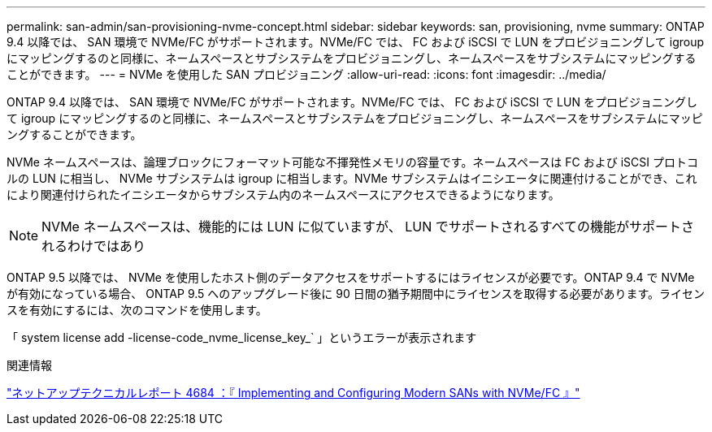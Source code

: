 ---
permalink: san-admin/san-provisioning-nvme-concept.html 
sidebar: sidebar 
keywords: san, provisioning, nvme 
summary: ONTAP 9.4 以降では、 SAN 環境で NVMe/FC がサポートされます。NVMe/FC では、 FC および iSCSI で LUN をプロビジョニングして igroup にマッピングするのと同様に、ネームスペースとサブシステムをプロビジョニングし、ネームスペースをサブシステムにマッピングすることができます。 
---
= NVMe を使用した SAN プロビジョニング
:allow-uri-read: 
:icons: font
:imagesdir: ../media/


[role="lead"]
ONTAP 9.4 以降では、 SAN 環境で NVMe/FC がサポートされます。NVMe/FC では、 FC および iSCSI で LUN をプロビジョニングして igroup にマッピングするのと同様に、ネームスペースとサブシステムをプロビジョニングし、ネームスペースをサブシステムにマッピングすることができます。

NVMe ネームスペースは、論理ブロックにフォーマット可能な不揮発性メモリの容量です。ネームスペースは FC および iSCSI プロトコルの LUN に相当し、 NVMe サブシステムは igroup に相当します。NVMe サブシステムはイニシエータに関連付けることができ、これにより関連付けられたイニシエータからサブシステム内のネームスペースにアクセスできるようになります。

[NOTE]
====
NVMe ネームスペースは、機能的には LUN に似ていますが、 LUN でサポートされるすべての機能がサポートされるわけではあり

====
ONTAP 9.5 以降では、 NVMe を使用したホスト側のデータアクセスをサポートするにはライセンスが必要です。ONTAP 9.4 で NVMe が有効になっている場合、 ONTAP 9.5 へのアップグレード後に 90 日間の猶予期間中にライセンスを取得する必要があります。ライセンスを有効にするには、次のコマンドを使用します。

「 system license add -license-code_nvme_license_key_` 」というエラーが表示されます

.関連情報
http://www.netapp.com/us/media/tr-4684.pdf["ネットアップテクニカルレポート 4684 ：『 Implementing and Configuring Modern SANs with NVMe/FC 』"]
